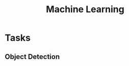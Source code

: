 :PROPERTIES:
:ID:       b3ee8440-7036-481e-b4c0-7fddbf7e489a
:END:
#+title: Machine Learning

* Tasks
** Object Detection
:PROPERTIES:
:ID:       2ce22a5b-6efc-48d7-9d7b-f7d80644c68e
:END:
